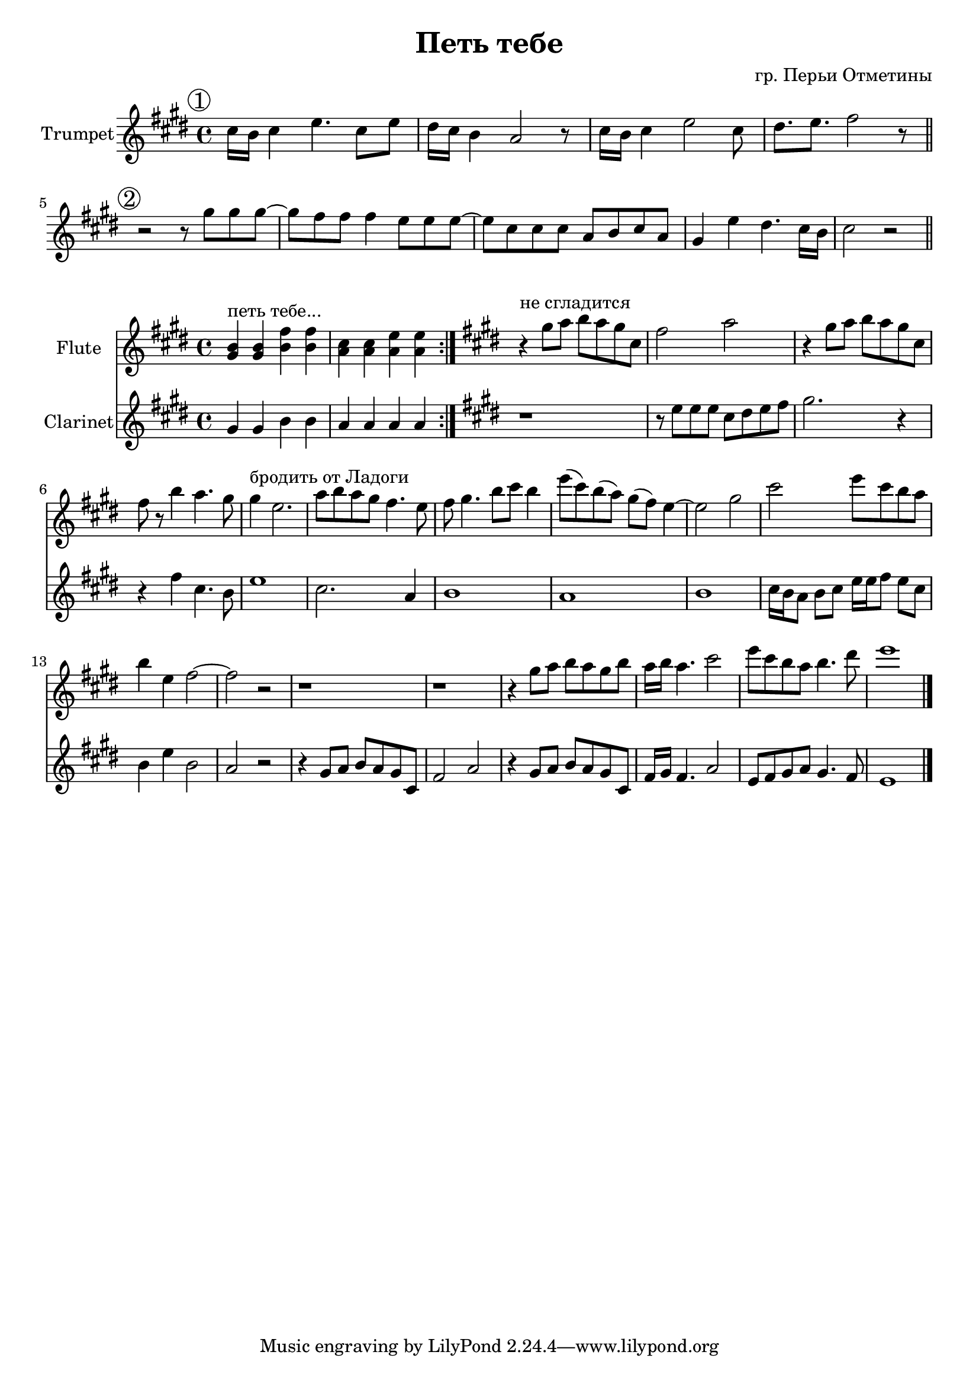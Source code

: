 \version "2.18.2"

outKey = c' 

longBar = #(define-music-function (parser location ) ( ) #{ \once \override Staff.BarLine.bar-extent = #'(-3 . 3) #})

\header{
	title="Петь тебе"
	composer="гр. Перьи Отметины"
}

HornI = {
	\tag #'Harmony {\chordmode{
	}}

	\tag #'Voice {
		\time 4/4
		\key d \major
		\mark \markup{\circle 1}
		\relative c''{
			b16 a b4 d4. b8 d |
			cis16 b a4 g2 r8 |
			b16 a b4 d2 b8 |
			cis8. d e2 r8 \bar "||"
		}

	}
}

HornII = {
	\tag #'Harmony {\chordmode{
	}}

	\tag #'Voice {
		\mark \markup{\circle 2}
		\relative c''{
			r2 r8 fis8 fis fis~| fis8 e e e4 d8 d d ~ |
			d8 b b b g a b g | fis4 d' cis4. b16 a | b2 r2 \bar "||"
		}
	}
}

ClarinetI = {
	\tag #'Flute {
		\key d \major
		\repeat volta 2{
			<fis' a'>4^"петь тебе..." q <a' e''> q | <g' b'>4 q <g' d''> q |
		}
	}
	\tag #'Clarinet {
		\key d \major
		\repeat volta 2{
			\relative c'{fis4 fis a a | g4 g g g |}
		}
	}
}
ClarinetII = {
	\tag #'Flute {
		\key d \major
		\relative c''{ r4^"не сгладится" fis8 g a g fis b, | e2 g | r4 fis8 g a g fis b, | e8 r a4 g4. fis8| }
		\relative c''{fis4^"бродить от Ладоги" d2. | g8 a g fis e4. d8 | e8 fis4. a8 b a4 | d8(b) a(g) fis(e) d4~ |}
		\relative c''{d2 fis  | b2 d8 b a g | a4 d, e2~ | e2 r |}
		\relative c''{r1 | r1 | r4 fis8 g a g fis a |}
		\relative c'''{g16 a g4. b2 | d8 b a g a4. cis8 | d1 \bar "|."}
	}
	\tag #'Clarinet {
		\key d \major
		\relative c''{r1 | r8 d8 d d b cis d e | fis 2. r4 | r e b4. a8 |}
		\relative c''{d1 | b2. g4 | a1 | g |}
		\relative c''{a1 | b16 a g8 a b d16 d e8 d b | a4 d a2 | g2 r |}
		\relative c'{r4 fis8 g a g fis b, | e2 g | r4 fis8 g a g fis b, |}
		\relative c'{e16 fis e4. g2 | d8 e fis g fis4. e8 | d1 |}
	}
}

Music = {
	\HornI
	\break
	\HornII
}

MusicII = {
	\ClarinetI
	\ClarinetII
}

<<
	\new ChordNames{\transpose bes \outKey {
		\keepWithTag #'Harmony \Music
	}}
	\new Staff{\transpose bes \outKey {

		\set Staff.instrumentName="Trumpet"
		\clef treble
		\keepWithTag #'Voice \Music
	}}
>>
<<

	\new Staff{\transpose bes \outKey{
		\set Staff.instrumentName="Flute"
		\clef treble
		\keepWithTag #'Flute \MusicII
	}}

	\new Staff{\transpose bes \outKey{
		\set Staff.instrumentName="Clarinet"
		\clef treble
		\keepWithTag #'Clarinet \MusicII
	}}
>>
